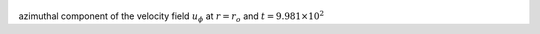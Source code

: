
.. figure:: ./images/Shell_Slices_Uphi_0.png 
   :width: 600px 
   :align: center 

azimuthal component of the velocity field :math:`u_{\phi}` at :math:`r = r_o` and :math:`t = 9.981 \times 10^{2}`

